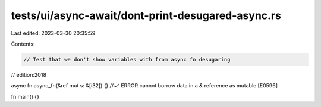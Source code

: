 tests/ui/async-await/dont-print-desugared-async.rs
==================================================

Last edited: 2023-03-30 20:35:59

Contents:

.. code-block:: rs

    // Test that we don't show variables with from async fn desugaring

// edition:2018

async fn async_fn(&ref mut s: &[i32]) {}
//~^ ERROR cannot borrow data in a `&` reference as mutable [E0596]

fn main() {}


